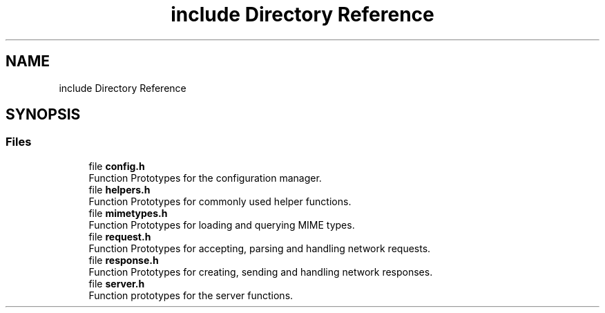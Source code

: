.TH "include Directory Reference" 3 "Sun Aug 8 2021" "Version 2.0" "nanows" \" -*- nroff -*-
.ad l
.nh
.SH NAME
include Directory Reference
.SH SYNOPSIS
.br
.PP
.SS "Files"

.in +1c
.ti -1c
.RI "file \fBconfig\&.h\fP"
.br
.RI "Function Prototypes for the configuration manager\&. "
.ti -1c
.RI "file \fBhelpers\&.h\fP"
.br
.RI "Function Prototypes for commonly used helper functions\&. "
.ti -1c
.RI "file \fBmimetypes\&.h\fP"
.br
.RI "Function Prototypes for loading and querying MIME types\&. "
.ti -1c
.RI "file \fBrequest\&.h\fP"
.br
.RI "Function Prototypes for accepting, parsing and handling network requests\&. "
.ti -1c
.RI "file \fBresponse\&.h\fP"
.br
.RI "Function Prototypes for creating, sending and handling network responses\&. "
.ti -1c
.RI "file \fBserver\&.h\fP"
.br
.RI "Function prototypes for the server functions\&. "
.in -1c
